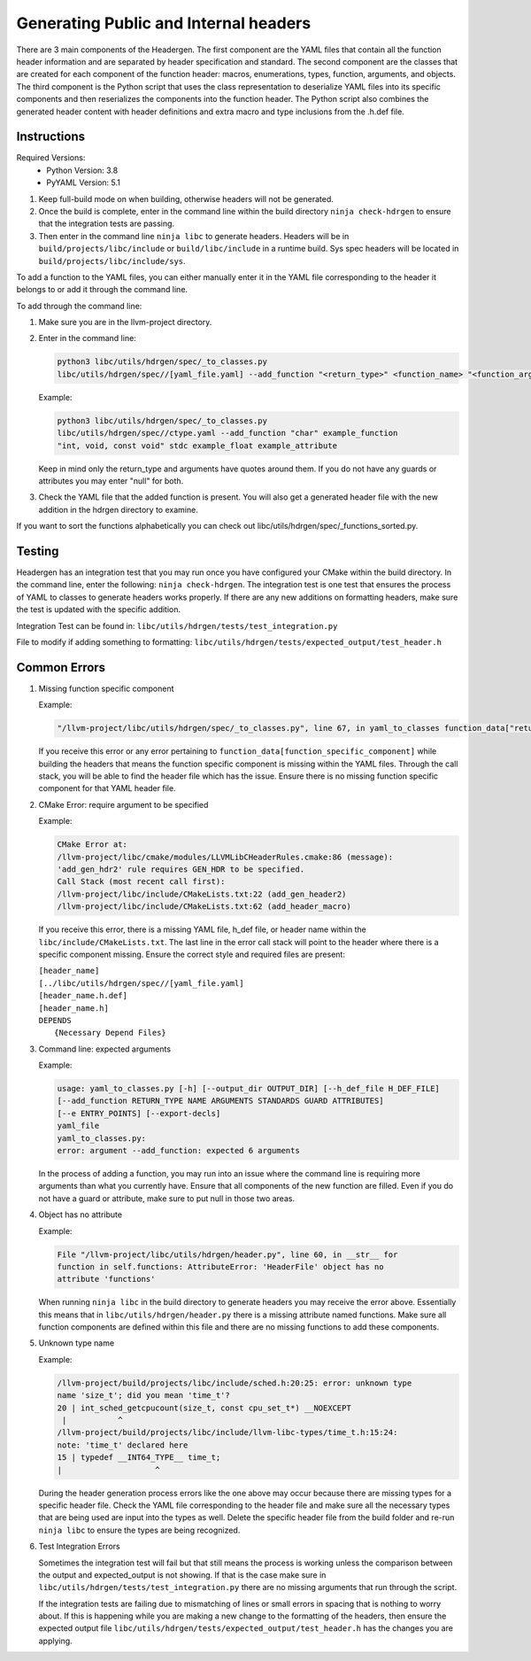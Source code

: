 .. _header_generation:

Generating Public and Internal headers
======================================

There are 3 main components of the Headergen. The first component are the YAML
files that contain all the function header information and are separated by
header specification and standard. The second component are the classes that
are created for each component of the function header: macros, enumerations,
types, function, arguments, and objects. The third component is the Python
script that uses the class representation to deserialize YAML files into its
specific components and then reserializes the components into the function
header. The Python script also combines the generated header content with
header definitions and extra macro and type inclusions from the .h.def file.


Instructions
------------

Required Versions:
  - Python Version: 3.8
  - PyYAML Version: 5.1

1. Keep full-build mode on when building, otherwise headers will not be
   generated.
2. Once the build is complete, enter in the command line within the build
   directory ``ninja check-hdrgen`` to ensure that the integration tests are
   passing.
3. Then enter in the command line ``ninja libc`` to generate headers. Headers
   will be in ``build/projects/libc/include`` or ``build/libc/include`` in a
   runtime build. Sys spec headers will be located in
   ``build/projects/libc/include/sys``.


To add a function to the YAML files, you can either manually enter it in the
YAML file corresponding to the header it belongs to or add it through the
command line.

To add through the command line:

1. Make sure you are in the llvm-project directory.

2. Enter in the command line:

   .. code-block:: none

     python3 libc/utils/hdrgen/spec/_to_classes.py
     libc/utils/hdrgen/spec//[yaml_file.yaml] --add_function "<return_type>" <function_name> "<function_arg1, function_arg2>" <standard> <guard> <attribute>

   Example:

   .. code-block:: none

      python3 libc/utils/hdrgen/spec/_to_classes.py
      libc/utils/hdrgen/spec//ctype.yaml --add_function "char" example_function
      "int, void, const void" stdc example_float example_attribute

   Keep in mind only the return_type and arguments have quotes around them. If
   you do not have any guards or attributes you may enter "null" for both.

3. Check the YAML file that the added function is present. You will also get a
   generated header file with the new addition in the hdrgen directory to
   examine.

If you want to sort the functions alphabetically you can check out
libc/utils/hdrgen/spec/_functions_sorted.py.


Testing
-------

Headergen has an integration test that you may run once you have configured
your CMake within the build directory. In the command line, enter the
following: ``ninja check-hdrgen``. The integration test is one test that
ensures the process of YAML to classes to generate headers works properly. If
there are any new additions on formatting headers, make sure the test is
updated with the specific addition.

Integration Test can be found in: ``libc/utils/hdrgen/tests/test_integration.py``

File to modify if adding something to formatting:
``libc/utils/hdrgen/tests/expected_output/test_header.h``


Common Errors
-------------
1. Missing function specific component

   Example:

   .. code-block:: none

      "/llvm-project/libc/utils/hdrgen/spec/_to_classes.py", line 67, in yaml_to_classes function_data["return_type"]

   If you receive this error or any error pertaining to
   ``function_data[function_specific_component]`` while building the headers
   that means the function specific component is missing within the YAML files.
   Through the call stack, you will be able to find the header file which has
   the issue. Ensure there is no missing function specific component for that
   YAML header file.

2. CMake Error: require argument to be specified

   Example:

   .. code-block:: none

     CMake Error at:
     /llvm-project/libc/cmake/modules/LLVMLibCHeaderRules.cmake:86 (message):
     'add_gen_hdr2' rule requires GEN_HDR to be specified.
     Call Stack (most recent call first):
     /llvm-project/libc/include/CMakeLists.txt:22 (add_gen_header2)
     /llvm-project/libc/include/CMakeLists.txt:62 (add_header_macro)

   If you receive this error, there is a missing YAML file, h_def file, or
   header name within the ``libc/include/CMakeLists.txt``. The last line in the
   error call stack will point to the header where there is a specific component
   missing. Ensure the correct style and required files are present:

   | ``[header_name]``
   | ``[../libc/utils/hdrgen/spec//[yaml_file.yaml]``
   | ``[header_name.h.def]``
   | ``[header_name.h]``
   | ``DEPENDS``
   |   ``{Necessary Depend Files}``

3. Command line: expected arguments

   Example:

   .. code-block:: none

     usage: yaml_to_classes.py [-h] [--output_dir OUTPUT_DIR] [--h_def_file H_DEF_FILE]
     [--add_function RETURN_TYPE NAME ARGUMENTS STANDARDS GUARD ATTRIBUTES]
     [--e ENTRY_POINTS] [--export-decls]
     yaml_file
     yaml_to_classes.py:
     error: argument --add_function: expected 6 arguments

   In the process of adding a function, you may run into an issue where the
   command line is requiring more arguments than what you currently have. Ensure
   that all components of the new function are filled. Even if you do not have a
   guard or attribute, make sure to put null in those two areas.

4. Object has no attribute

   Example:

   .. code-block:: none

     File "/llvm-project/libc/utils/hdrgen/header.py", line 60, in __str__ for
     function in self.functions: AttributeError: 'HeaderFile' object has no
     attribute 'functions'

   When running ``ninja libc`` in the build directory to generate headers you
   may receive the error above. Essentially this means that in
   ``libc/utils/hdrgen/header.py`` there is a missing attribute named functions.
   Make sure all function components are defined within this file and there are
   no missing functions to add these components.

5. Unknown type name

   Example:

   .. code-block:: none

     /llvm-project/build/projects/libc/include/sched.h:20:25: error: unknown type
     name 'size_t'; did you mean 'time_t'?
     20 | int_sched_getcpucount(size_t, const cpu_set_t*) __NOEXCEPT
      |           ^
     /llvm-project/build/projects/libc/include/llvm-libc-types/time_t.h:15:24:
     note: 'time_t' declared here
     15 | typedef __INT64_TYPE__ time_t;
     |                    ^

   During the header generation process errors like the one above may occur
   because there are missing types for a specific header file. Check the YAML
   file corresponding to the header file and make sure all the necessary types
   that are being used are input into the types as well. Delete the specific
   header file from the build folder and re-run ``ninja libc`` to ensure the
   types are being recognized.

6. Test Integration Errors

   Sometimes the integration test will fail but that
   still means the process is working unless the comparison between the output
   and expected_output is not showing. If that is the case make sure in
   ``libc/utils/hdrgen/tests/test_integration.py`` there are no missing arguments
   that run through the script.

   If the integration tests are failing due to mismatching of lines or small
   errors in spacing that is nothing to worry about. If this is happening while
   you are making a new change to the formatting of the headers, then
   ensure the expected output file
   ``libc/utils/hdrgen/tests/expected_output/test_header.h`` has the changes you
   are applying.
